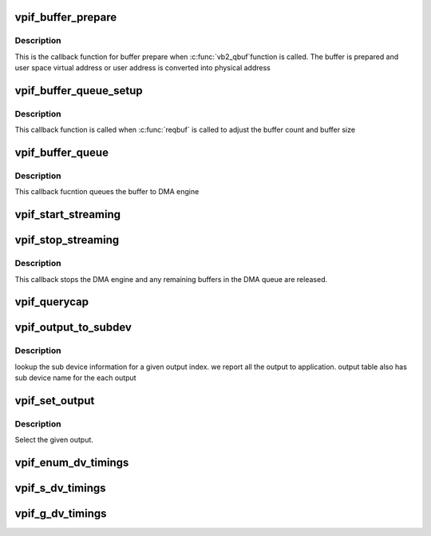 .. -*- coding: utf-8; mode: rst -*-
.. src-file: drivers/media/platform/davinci/vpif_display.c

.. _`vpif_buffer_prepare`:

vpif_buffer_prepare
===================

.. c:function:: int vpif_buffer_prepare(struct vb2_buffer *vb)

    callback function for buffer prepare

    :param struct vb2_buffer \*vb:
        ptr to vb2_buffer

.. _`vpif_buffer_prepare.description`:

Description
-----------

This is the callback function for buffer prepare when \ :c:func:`vb2_qbuf`\ 
function is called. The buffer is prepared and user space virtual address
or user address is converted into  physical address

.. _`vpif_buffer_queue_setup`:

vpif_buffer_queue_setup
=======================

.. c:function:: int vpif_buffer_queue_setup(struct vb2_queue *vq, unsigned int *nbuffers, unsigned int *nplanes, unsigned int sizes[], void  *alloc_ctxs[])

    Callback function for buffer setup.

    :param struct vb2_queue \*vq:
        vb2_queue ptr

    :param unsigned int \*nbuffers:
        ptr to number of buffers requested by application

    :param unsigned int \*nplanes:
        : contains number of distinct video planes needed to hold a frame

    :param unsigned int sizes:
        contains the size (in bytes) of each plane.

    :param void  \*alloc_ctxs:
        ptr to allocation context

.. _`vpif_buffer_queue_setup.description`:

Description
-----------

This callback function is called when \ :c:func:`reqbuf`\  is called to adjust
the buffer count and buffer size

.. _`vpif_buffer_queue`:

vpif_buffer_queue
=================

.. c:function:: void vpif_buffer_queue(struct vb2_buffer *vb)

    Callback function to add buffer to DMA queue

    :param struct vb2_buffer \*vb:
        ptr to vb2_buffer

.. _`vpif_buffer_queue.description`:

Description
-----------

This callback fucntion queues the buffer to DMA engine

.. _`vpif_start_streaming`:

vpif_start_streaming
====================

.. c:function:: int vpif_start_streaming(struct vb2_queue *vq, unsigned int count)

    Starts the DMA engine for streaming

    :param struct vb2_queue \*vq:
        *undescribed*

    :param unsigned int count:
        number of buffers

.. _`vpif_stop_streaming`:

vpif_stop_streaming
===================

.. c:function:: void vpif_stop_streaming(struct vb2_queue *vq)

    Stop the DMA engine

    :param struct vb2_queue \*vq:
        ptr to vb2_queue

.. _`vpif_stop_streaming.description`:

Description
-----------

This callback stops the DMA engine and any remaining buffers
in the DMA queue are released.

.. _`vpif_querycap`:

vpif_querycap
=============

.. c:function:: int vpif_querycap(struct file *file, void *priv, struct v4l2_capability *cap)

    QUERYCAP handler

    :param struct file \*file:
        file ptr

    :param void \*priv:
        file handle

    :param struct v4l2_capability \*cap:
        ptr to v4l2_capability structure

.. _`vpif_output_to_subdev`:

vpif_output_to_subdev
=====================

.. c:function:: int vpif_output_to_subdev(struct vpif_display_config *vpif_cfg, struct vpif_display_chan_config *chan_cfg, int index)

    Maps output to sub device \ ``vpif_cfg``\  - global config ptr \ ``chan_cfg``\  - channel config ptr \ ``index``\  - Given output index from application

    :param struct vpif_display_config \*vpif_cfg:
        *undescribed*

    :param struct vpif_display_chan_config \*chan_cfg:
        *undescribed*

    :param int index:
        *undescribed*

.. _`vpif_output_to_subdev.description`:

Description
-----------

lookup the sub device information for a given output index.
we report all the output to application. output table also
has sub device name for the each output

.. _`vpif_set_output`:

vpif_set_output
===============

.. c:function:: int vpif_set_output(struct vpif_display_config *vpif_cfg, struct channel_obj *ch, int index)

    Select an output \ ``vpif_cfg``\  - global config ptr \ ``ch``\  - channel \ ``index``\  - Given output index from application

    :param struct vpif_display_config \*vpif_cfg:
        *undescribed*

    :param struct channel_obj \*ch:
        *undescribed*

    :param int index:
        *undescribed*

.. _`vpif_set_output.description`:

Description
-----------

Select the given output.

.. _`vpif_enum_dv_timings`:

vpif_enum_dv_timings
====================

.. c:function:: int vpif_enum_dv_timings(struct file *file, void *priv, struct v4l2_enum_dv_timings *timings)

    ENUM_DV_TIMINGS handler

    :param struct file \*file:
        file ptr

    :param void \*priv:
        file handle

    :param struct v4l2_enum_dv_timings \*timings:
        input timings

.. _`vpif_s_dv_timings`:

vpif_s_dv_timings
=================

.. c:function:: int vpif_s_dv_timings(struct file *file, void *priv, struct v4l2_dv_timings *timings)

    S_DV_TIMINGS handler

    :param struct file \*file:
        file ptr

    :param void \*priv:
        file handle

    :param struct v4l2_dv_timings \*timings:
        digital video timings

.. _`vpif_g_dv_timings`:

vpif_g_dv_timings
=================

.. c:function:: int vpif_g_dv_timings(struct file *file, void *priv, struct v4l2_dv_timings *timings)

    G_DV_TIMINGS handler

    :param struct file \*file:
        file ptr

    :param void \*priv:
        file handle

    :param struct v4l2_dv_timings \*timings:
        digital video timings

.. This file was automatic generated / don't edit.

